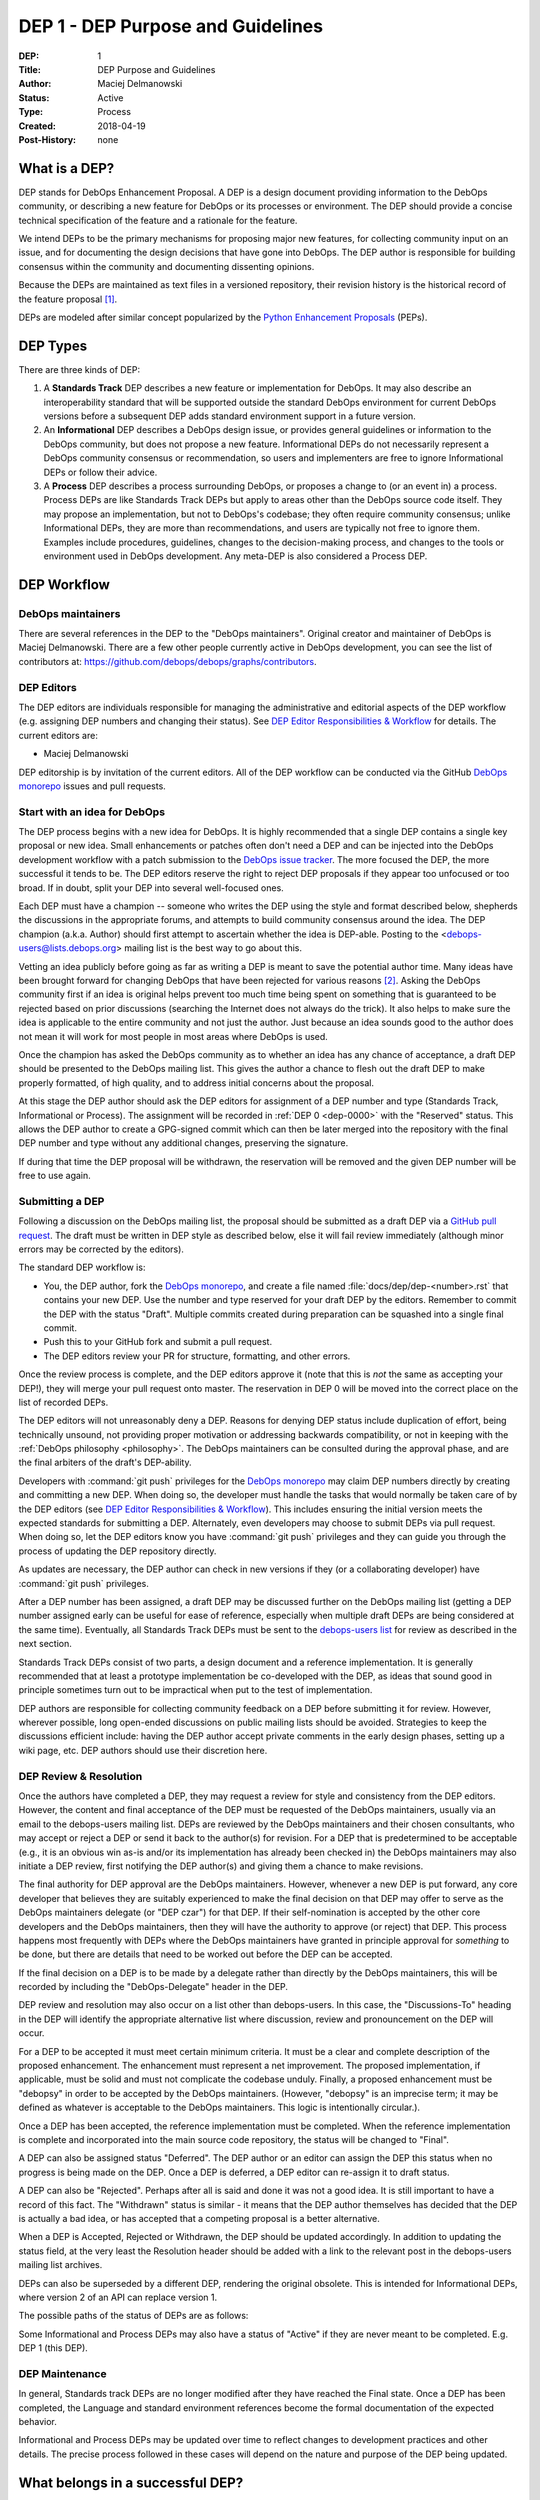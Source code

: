 .. _dep-0001:

DEP 1 - DEP Purpose and Guidelines
==================================

:DEP:          1
:Title:        DEP Purpose and Guidelines
:Author:       Maciej Delmanowski
:Status:       Active
:Type:         Process
:Created:      2018-04-19
:Post-History: none


What is a DEP?
--------------

DEP stands for DebOps Enhancement Proposal. A DEP is a design
document providing information to the DebOps community, or describing
a new feature for DebOps or its processes or environment. The DEP
should provide a concise technical specification of the feature and a
rationale for the feature.

We intend DEPs to be the primary mechanisms for proposing major new
features, for collecting community input on an issue, and for
documenting the design decisions that have gone into DebOps. The DEP
author is responsible for building consensus within the community and
documenting dissenting opinions.

Because the DEPs are maintained as text files in a versioned
repository, their revision history is the historical record of the
feature proposal [1]_.

DEPs are modeled after similar concept popularized by the
`Python Enhancement Proposals`__ (PEPs).

.. __: https://www.python.org/dev/peps/pep-0001/


DEP Types
---------

There are three kinds of DEP:

1. A **Standards Track** DEP describes a new feature or implementation for
   DebOps. It may also describe an interoperability standard that will be
   supported outside the standard DebOps environment for current DebOps
   versions before a subsequent DEP adds standard environment support in
   a future version.

2. An **Informational** DEP describes a DebOps design issue, or
   provides general guidelines or information to the DebOps community,
   but does not propose a new feature. Informational DEPs do not
   necessarily represent a DebOps community consensus or
   recommendation, so users and implementers are free to ignore
   Informational DEPs or follow their advice.

3. A **Process** DEP describes a process surrounding DebOps, or
   proposes a change to (or an event in) a process.  Process DEPs are
   like Standards Track DEPs but apply to areas other than the DebOps
   source code itself. They may propose an implementation, but not to
   DebOps's codebase; they often require community consensus; unlike
   Informational DEPs, they are more than recommendations, and users
   are typically not free to ignore them.  Examples include
   procedures, guidelines, changes to the decision-making process, and
   changes to the tools or environment used in DebOps development.
   Any meta-DEP is also considered a Process DEP.


DEP Workflow
------------


DebOps maintainers
~~~~~~~~~~~~~~~~~~

There are several references in the DEP to the "DebOps maintainers". Original
creator and maintainer of DebOps is Maciej Delmanowski. There are a few other
people currently active in DebOps development, you can see the list of
contributors at: https://github.com/debops/debops/graphs/contributors.


DEP Editors
~~~~~~~~~~~

The DEP editors are individuals responsible for managing the administrative
and editorial aspects of the DEP workflow (e.g. assigning DEP numbers and
changing their status).  See `DEP Editor Responsibilities & Workflow`_ for
details. The current editors are:

- Maciej Delmanowski

DEP editorship is by invitation of the current editors. All of the DEP workflow
can be conducted via the GitHub `DebOps monorepo`_ issues and pull requests.


Start with an idea for DebOps
~~~~~~~~~~~~~~~~~~~~~~~~~~~~~

The DEP process begins with a new idea for DebOps. It is highly
recommended that a single DEP contains a single key proposal or new
idea. Small enhancements or patches often don't need
a DEP and can be injected into the DebOps development workflow with a
patch submission to the `DebOps issue tracker`_. The more focused the
DEP, the more successful it tends to be. The DEP editors reserve the
right to reject DEP proposals if they appear too unfocused or too
broad. If in doubt, split your DEP into several well-focused ones.

Each DEP must have a champion -- someone who writes the DEP using the style and
format described below, shepherds the discussions in the appropriate forums,
and attempts to build community consensus around the idea. The DEP champion
(a.k.a. Author) should first attempt to ascertain whether the idea is DEP-able.
Posting to the <debops-users@lists.debops.org> mailing list is the best way to
go about this.

Vetting an idea publicly before going as far as writing a DEP is meant
to save the potential author time. Many ideas have been brought
forward for changing DebOps that have been rejected for various
reasons [2]_. Asking the DebOps community first if an idea is original
helps prevent too much time being spent on something that is
guaranteed to be rejected based on prior discussions (searching
the Internet does not always do the trick). It also helps to make sure
the idea is applicable to the entire community and not just the author.
Just because an idea sounds good to the author does not
mean it will work for most people in most areas where DebOps is used.

Once the champion has asked the DebOps community as to whether an idea has any
chance of acceptance, a draft DEP should be presented to the DebOps mailing
list. This gives the author a chance to flesh out the draft DEP to make
properly formatted, of high quality, and to address initial concerns about the
proposal.

At this stage the DEP author should ask the DEP editors for assignment
of a DEP number and type (Standards Track, Informational or Process).
The assignment will be recorded in :ref:`DEP 0 <dep-0000>` with the
"Reserved" status. This allows the DEP author to create a GPG-signed
commit which can then be later merged into the repository with the final
DEP number and type without any additional changes, preserving the
signature.

If during that time the DEP proposal will be withdrawn, the reservation
will be removed and the given DEP number will be free to use again.


Submitting a DEP
~~~~~~~~~~~~~~~~

Following a discussion on the DebOps mailing list, the proposal should be
submitted as a draft DEP via a `GitHub pull request`_. The draft must be
written in DEP style as described below, else it will fail review immediately
(although minor errors may be corrected by the editors).

The standard DEP workflow is:

- You, the DEP author, fork the `DebOps monorepo`_, and create a file
  named :file:`docs/dep/dep-<number>.rst` that contains your new DEP.
  Use the number and type reserved for your draft DEP by the editors.
  Remember to commit the DEP with the status "Draft". Multiple commits
  created during preparation can be squashed into a single final commit.
- Push this to your GitHub fork and submit a pull request.
- The DEP editors review your PR for structure, formatting, and other
  errors.

Once the review process is complete, and the DEP editors approve it
(note that this is *not* the same as accepting your DEP!), they will
merge your pull request onto master. The reservation in DEP 0 will be
moved into the correct place on the list of recorded DEPs.

The DEP editors will not unreasonably deny a DEP. Reasons for denying DEP
status include duplication of effort, being technically unsound, not providing
proper motivation or addressing backwards compatibility, or not in keeping
with the :ref:`DebOps philosophy <philosophy>`. The DebOps maintainers can be
consulted during the approval phase, and are the final arbiters of the draft's
DEP-ability.

Developers with :command:`git push` privileges for the `DebOps monorepo`_ may
claim DEP numbers directly by creating and committing a new DEP. When doing so,
the developer must handle the tasks that would normally be taken care of by the
DEP editors (see `DEP Editor Responsibilities & Workflow`_). This includes
ensuring the initial version meets the expected standards for submitting a DEP.
Alternately, even developers may choose to submit DEPs via pull request.  When
doing so, let the DEP editors know you have :command:`git push` privileges and
they can guide you through the process of updating the DEP repository directly.

As updates are necessary, the DEP author can check in new versions if they
(or a collaborating developer) have :command:`git push` privileges.

After a DEP number has been assigned, a draft DEP may be discussed further on
the DebOps mailing list (getting a DEP number assigned early can be useful for
ease of reference, especially when multiple draft DEPs are being considered at
the same time). Eventually, all Standards Track DEPs must be sent to the
`debops-users list <mailto:debops-users@lists.debops.org>`__ for review as
described in the next section.

Standards Track DEPs consist of two parts, a design document and a
reference implementation. It is generally recommended that at least a
prototype implementation be co-developed with the DEP, as ideas that sound
good in principle sometimes turn out to be impractical when put to the
test of implementation.

DEP authors are responsible for collecting community feedback on a DEP before
submitting it for review. However, wherever possible, long open-ended
discussions on public mailing lists should be avoided. Strategies to keep the
discussions efficient include: having the DEP author accept private comments in
the early design phases, setting up a wiki page, etc. DEP authors should use
their discretion here.


DEP Review & Resolution
~~~~~~~~~~~~~~~~~~~~~~~

Once the authors have completed a DEP, they may request a review for style and
consistency from the DEP editors. However, the content and final acceptance of
the DEP must be requested of the DebOps maintainers, usually via an email to
the debops-users mailing list. DEPs are reviewed by the DebOps maintainers and
their chosen consultants, who may accept or reject a DEP or send it back to the
author(s) for revision. For a DEP that is predetermined to be acceptable (e.g.,
it is an obvious win as-is and/or its implementation has already been checked
in) the DebOps maintainers may also initiate a DEP review, first notifying the
DEP author(s) and giving them a chance to make revisions.

The final authority for DEP approval are the DebOps maintainers. However,
whenever a new DEP is put forward, any core developer that believes they are
suitably experienced to make the final decision on that DEP may offer to serve
as the DebOps maintainers delegate (or "DEP czar") for that DEP. If their
self-nomination is accepted by the other core developers and the DebOps
maintainers, then they will have the authority to approve (or reject) that DEP.
This process happens most frequently with DEPs where the DebOps maintainers
have granted in principle approval for *something* to be done, but there are
details that need to be worked out before the DEP can be accepted.

If the final decision on a DEP is to be made by a delegate rather than directly
by the DebOps maintainers, this will be recorded by including the
"DebOps-Delegate" header in the DEP.

DEP review and resolution may also occur on a list other than debops-users. In
this case, the "Discussions-To" heading in the DEP will identify the
appropriate alternative list where discussion, review and pronouncement on the
DEP will occur.

For a DEP to be accepted it must meet certain minimum criteria. It must be
a clear and complete description of the proposed enhancement. The enhancement
must represent a net improvement. The proposed implementation, if applicable,
must be solid and must not complicate the codebase unduly. Finally, a proposed
enhancement must be "debopsy" in order to be accepted by the DebOps
maintainers. (However, "debopsy" is an imprecise term; it may be defined as
whatever is acceptable to the DebOps maintainers. This logic is intentionally
circular.).

Once a DEP has been accepted, the reference implementation must be
completed. When the reference implementation is complete and incorporated
into the main source code repository, the status will be changed to "Final".

A DEP can also be assigned status "Deferred". The DEP author or an
editor can assign the DEP this status when no progress is being made
on the DEP. Once a DEP is deferred, a DEP editor can re-assign it
to draft status.

A DEP can also be "Rejected". Perhaps after all is said and done it
was not a good idea. It is still important to have a record of this
fact. The "Withdrawn" status is similar - it means that the DEP author
themselves has decided that the DEP is actually a bad idea, or has
accepted that a competing proposal is a better alternative.

When a DEP is Accepted, Rejected or Withdrawn, the DEP should be updated
accordingly. In addition to updating the status field, at the very least
the Resolution header should be added with a link to the relevant post
in the debops-users mailing list archives.

DEPs can also be superseded by a different DEP, rendering the original
obsolete. This is intended for Informational DEPs, where version 2 of
an API can replace version 1.

The possible paths of the status of DEPs are as follows:

.. image:: dep-0001-1.png

Some Informational and Process DEPs may also have a status of "Active"
if they are never meant to be completed. E.g. DEP 1 (this DEP).


DEP Maintenance
~~~~~~~~~~~~~~~

In general, Standards track DEPs are no longer modified after they have reached
the Final state. Once a DEP has been completed, the Language and standard
environment references become the formal documentation of the expected
behavior.

Informational and Process DEPs may be updated over time to reflect changes
to development practices and other details. The precise process followed in
these cases will depend on the nature and purpose of the DEP being updated.


What belongs in a successful DEP?
---------------------------------

Each DEP should have the following parts:

1. Preamble -- reStructuredText field list style headers containing
   meta-data about the DEP, including the DEP number, a short
   descriptive title (limited to a maximum of 44 characters), the names,
   and optionally the contact info for each author, etc.

2. Abstract -- a short (~200 word) description of the technical issue
   being addressed.

3. Copyright/public domain -- Each DEP must either be explicitly labeled as
   placed in the public domain or licensed under the
   `GNU General Public License v3`_.

4. Specification -- The technical specification should describe the
   syntax and semantics of any new project feature. The importance of various
   specification details can be emphasised by usage of the capitalized key
   words, as described in `BCP 14`__.

   The key words "MUST", "MUST NOT", "REQUIRED", "SHALL", "SHALL
   NOT", "SHOULD", "SHOULD NOT", "RECOMMENDED", "NOT RECOMMENDED",
   "MAY", and "OPTIONAL" when used in DEPs, are to be interpreted as
   described in BCP 14 [RFC2119] [RFC8174] when, and only when, they
   appear in all capitals, as shown here.

   .. __: https://tools.ietf.org/html/bcp14

5. Motivation -- The motivation is critical for DEPs that want to change the
   DebOps project. It should clearly explain why the existing project feature
   is inadequate to address the problem that the DEP solves. DEP submissions
   without sufficient motivation may be rejected outright.

6. Rationale -- The rationale fleshes out the specification by describing what
   motivated the design and why particular design decisions were made. It
   should describe alternate designs that were considered and related work,
   e.g. how the feature is supported in other projects.

   The rationale should provide evidence of consensus within the
   community and discuss important objections or concerns raised
   during discussion.

7. Backwards Compatibility -- All DEPs that introduce backwards
   incompatibilities must include a section describing these incompatibilities
   and their severity. The DEP must explain how the author proposes to deal
   with these incompatibilities. DEP submissions without a sufficient backwards
   compatibility treatise may be rejected outright.

8. Reference Implementation -- The reference implementation must be
   completed before any DEP is given status "Final", but it does not
   need to be completed before the DEP is accepted. While there is merit
   to the approach of reaching consensus on the specification and
   rationale before writing code, the principle of "rough consensus and
   running code" is still useful when it comes to resolving many
   discussions of API details.

   The final implementation must include test code and documentation
   appropriate for either the DebOps code reference or the
   standard environment reference.


DEP Formats and Templates
-------------------------

DEPs are UTF-8 encoded text files using the reStructuredText_ format.
ReStructuredText_ allows for rich markup that is still quite easy to
read, but also results in good-looking and functional HTML.
:ref:`DEP 12 <dep-0012>` contains instructions and a template for
reStructuredText DEPs.

A Sphinx-based documentation implemented in the DebOps monorepo automatically
converts DEPs to HTML for viewing on the web. The conversion of
reStructuredText DEPs is handled by the Docutils_ module.


DEP Header Preamble
-------------------

Each DEP must begin with a named reference used in internal
documentation and a document title, which will be present in the
rendered HTML page:

.. code-block:: rst

   .. _dep-<dep number>:

   DEP <dep number> - <dep title>
   ==============================

The next section should be a reStructuredText field list style header
preamble. The headers must appear in the following order. Headers marked
with "*" are optional and are described below. All other headers are
required.

.. code-block:: rst

    :DEP:             <dep number>
    :Title:           <dep title>
    :Author:          <list of authors' real names and optionally, email addrs>
  * :DebOps-Delegate: <DEP czar's real name>
  * :Discussions-To:  <email address>
    :Status: <Draft | Active | Accepted | Deferred | Rejected |
             Withdrawn | Final | Superseded>
    :Type:   <Standards Track | Informational | Process>
  * :Requires:        <dep numbers>
    :Created:         <date created on, in yyyy-mm-dd format>
  * :DebOps-Version:  <version number>
    :Post-History:    <dates of postings to debops-users>
  * :Replaces:        <dep number>
  * :Superseded-By:   <dep number>
  * :Resolution:      <url>

The Author header lists the names, and optionally the email addresses
of all the authors/owners of the DEP. The format of the Author header
value must be

    Random J. User <address@dom.ain>

if the email address is included, and just

    Random J. User

if the address is not given.

If there are multiple authors, they can be specified separated by a comma, or
each can be on a separate line following RFC 2822 continuation line
conventions.

The DebOps-Delegate field is used to record cases where the final decision to
approve or reject a DEP rests with someone other than the DebOps maintainers.

.. note:: The Resolution header is required for Standards Track DEPs
   only. It contains a URL that should point to an email message or
   other web resource where the pronouncement about the DEP is made.*

For a DEP where final pronouncement will be made on a list other than
debops-users, a Discussions-To header will indicate the mailing list
or URL where the pronouncement will occur. A temporary Discussions-To header
may also be used when a draft DEP is being discussed prior to submission for
pronouncement. No Discussions-To header is necessary if the DEP is being
discussed privately with the author, or on the debops-users mailing list.

The Type header specifies the type of DEP: Standards Track,
Informational, or Process.

The Created header records the date that the DEP was assigned a
number, while Post-History is used to record the dates of when new
versions of the DEP are posted to debops-users. Both
headers MUST be in yyyy-mm-dd format, e.g. 2001-08-14.

Standards Track DEPs will typically have a DebOps-Version header which
indicates the version of DebOps that the feature will be released with.
Standards Track DEPs without a DebOps-Version header indicate interoperability
standards that will initially be supported through external libraries and
tools, and then supplemented by a later DEP to add support to the standard
environment. Informational and Process DEPs do not need a DebOps-Version
header.

DEPs may have a Requires header, indicating the DEP numbers that this
DEP depends on.

DEPs may also have a Superseded-By header indicating that a DEP has
been rendered obsolete by a later document; the value is the number of
the DEP that replaces the current document. The newer DEP must have a
Replaces header containing the number of the DEP that it rendered
obsolete.


Auxiliary Files
---------------

DEPs may include auxiliary files such as diagrams.  Such files must be named
:file:`docs/dep/dep-XXXX-Y.ext`, where "XXXX" is the DEP number, "Y" is
a serial number (starting at 1), and "ext" is replaced by the actual file
extension (e.g. "png").


Reporting DEP Bugs, or Submitting DEP Updates
---------------------------------------------

How you report a bug, or submit a DEP update depends on several
factors, such as the maturity of the DEP, the preferences of the DEP
author, and the nature of your comments. For the early draft stages
of the DEP, it's probably best to send your comments and changes
directly to the DEP author. For more mature, or finished DEPs you may
want to submit corrections to the `DebOps issue tracker`_ so that your changes
don't get lost. If the DEP author is a DebOps developer, assign the bug/patch
to them, otherwise assign it to a DEP editor.

When in doubt about where to send your changes, please check first
with the DEP author and/or a DEP editor.

DEP authors with :command:`git push` privileges for the DEP repository can
update the DEPs themselves by using :command:`git push` to submit their
changes.


Transferring DEP Ownership
--------------------------

It occasionally becomes necessary to transfer ownership of DEPs to a
new champion. In general, it is preferable to retain the original author as
a co-author of the transferred DEP, but that's really up to the
original author. A good reason to transfer ownership is because the
original author no longer has the time or interest in updating it or
following through with the DEP process, or has fallen off the face of
the 'net (i.e. is unreachable or not responding to email). A bad
reason to transfer ownership is because the author doesn't agree with the
direction of the DEP. One aim of the DEP process is to try to build
consensus around a DEP, but if that's not possible, an author can always
submit a competing DEP.

If you are interested in taking over ownership of a DEP, you can also do this via
pull request. Fork the `DebOps monorepo`_, make your ownership modification,
and submit a pull request. You should also send a message asking to take over,
addressed to both the original author and the DEP editors. If the original
author doesn't respond to email in a timely manner, the DEP editors will make
a unilateral decision (it's not like such decisions can't be reversed :).


DEP Editor Responsibilities & Workflow
--------------------------------------

A DEP editor must subscribe to the <debops-users@lists.debops.org> list and
must watch the `DebOps monorepo`_. Most correspondence regarding DEP
administration can be handled through GitHub issues and pull requests.

For each new DEP that comes in, an editor does the following:

- Read the DEP to check if it is ready (sound and complete).  The ideas
  must make technical sense, even if they don't seem likely to be
  accepted.

- The title should accurately describe the content.

- Edit the DEP for language (spelling, grammar, sentence structure, etc.),
  markup, code style.

If the DEP isn't ready, an editor will send it back to the author for
revision, with specific instructions.

Once the DEP is ready for the repository, a DEP editor will:

* Assign a DEP number (almost always just the next available number,
  but sometimes it's a special/joke number, like 666 or 3141).
  Remember that numbers below 100 are meta-DEPs.

* Add the DEP to a local fork of the DEP repository.  For workflow
  instructions, follow the DebOps Developers Guide (to be written).

  The git repo for the DEPs is::

   https://github.com/debops/debops

* Run :command:`make docs` to ensure that the documentation is generated
  without errors. If any errors occur, then the web site will not be updated to
  reflect the DEP changes.

* Commit and push the new (or updated) DEP.

* Monitor https://docs.debops.org/ to make sure the DEP gets added to the site
  properly.  If it fails to appear, running :command:`make docs` will build all
  of the current DEPs. If any of these are triggering errors, they must be
  corrected before any DEP will update on the site.

* Send email back to the DEP author with next steps (post to
  debops-users mailing list).

Updates to existing DEPs should be submitted as a `GitHub pull request`_.
Questions may of course still be sent to <debops-users@lists.debops.org>.

Many DEPs are written and maintained by developers with write access to the
DebOps codebase. The DEP editors monitor the DebOps monorepo for DEP changes,
and correct any structure, grammar, spelling, or markup mistakes they see.

DEP editors don't pass judgment on DEPs. They merely do the administrative
& editorial part (which is generally a low volume task).


.. _DebOps monorepo: https://github.com/debops/debops

.. _DebOps issue tracker: https://github.com/debops/debops/issues

.. _GNU General Public License v3: https://www.gnu.org/licenses/gpl-3.0.en.html

.. _reStructuredText: http://docutils.sourceforge.net/rst.html

.. _Docutils: http://docutils.sourceforge.net/

.. _`GitHub pull request`: https://github.com/debops/debops/pulls

.. rubric:: Footnotes

.. [1] This historical record is available by the normal :command:`git`
   commands for retrieving older revisions, and can also be browsed via HTTP
   here: https://github.com/debops/debops

.. [2] Well, not yet, but maybe when the project will be a few years older...


Copyright
---------

.. code-block:: none

   Copyright (C) 2018 Maciej Delmanowski <drybjed@gmail.com>
   Copyright (C) 2018 DebOps https://debops.org/

   This document is part of DebOps.

   DebOps is free software; you can redistribute it and/or modify
   it under the terms of the GNU General Public License version 3, as
   published by the Free Software Foundation.

   DebOps is distributed in the hope that it will be useful,
   but WITHOUT ANY WARRANTY; without even the implied warranty of
   MERCHANTABILITY or FITNESS FOR A PARTICULAR PURPOSE.  See the
   GNU General Public License for more details.

   You should have received a copy of the GNU General Public License
   along with DebOps. If not, see https://www.gnu.org/licenses/.

..
   vim: tw=72:
